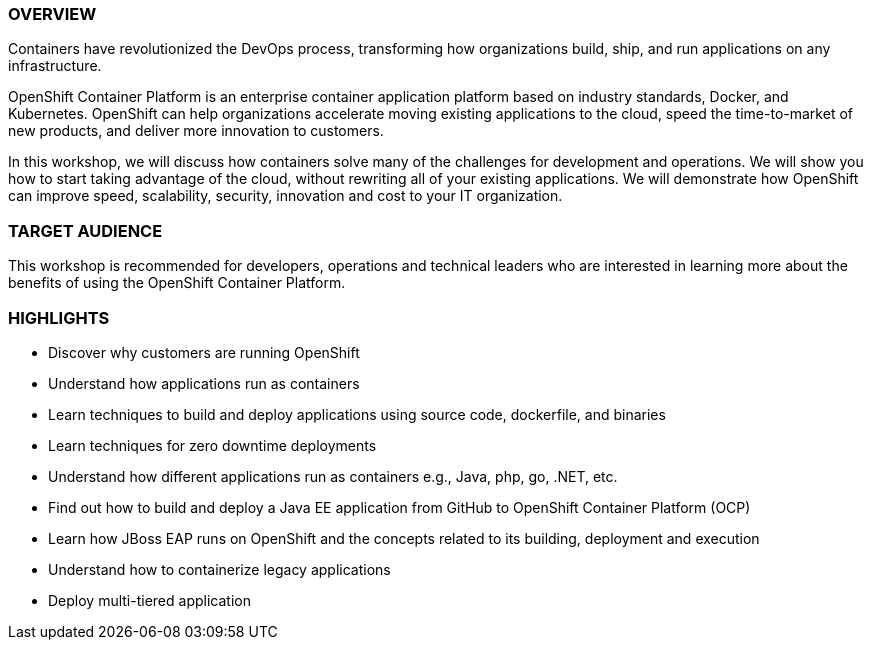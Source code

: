 *OVERVIEW*
~~~~~~~~~~~

Containers have revolutionized the DevOps process, transforming how organizations build, ship, and run applications on any infrastructure.

OpenShift Container Platform is an enterprise container application platform based on industry standards, Docker, and Kubernetes. OpenShift can help organizations accelerate moving existing applications to the cloud, speed the time-to-market of new products, and deliver more innovation to customers.

In this workshop, we will discuss how containers solve many of the challenges for development and operations. We will show you how to start taking advantage of the cloud, without rewriting all of your existing applications. We will demonstrate how OpenShift can improve speed, scalability, security, innovation and cost to your IT organization.

*TARGET AUDIENCE*
~~~~~~~~~~~~~~~~~
This workshop is recommended for developers, operations and technical leaders who are interested in learning more about the benefits of using the OpenShift Container Platform.

*HIGHLIGHTS*
~~~~~~~~~~~~

 * Discover why customers are running OpenShift
 * Understand how applications run as containers
 * Learn techniques to build and deploy applications using source code, dockerfile, and binaries
 * Learn techniques for zero downtime deployments
 * Understand how different applications run as containers e.g., Java, php, go, .NET, etc.
 * Find out how to build and deploy a Java EE application from GitHub to OpenShift Container Platform (OCP)
 * Learn how JBoss EAP runs on OpenShift and the concepts related to its building, deployment and execution
 * Understand how to containerize legacy applications
 * Deploy multi-tiered application


